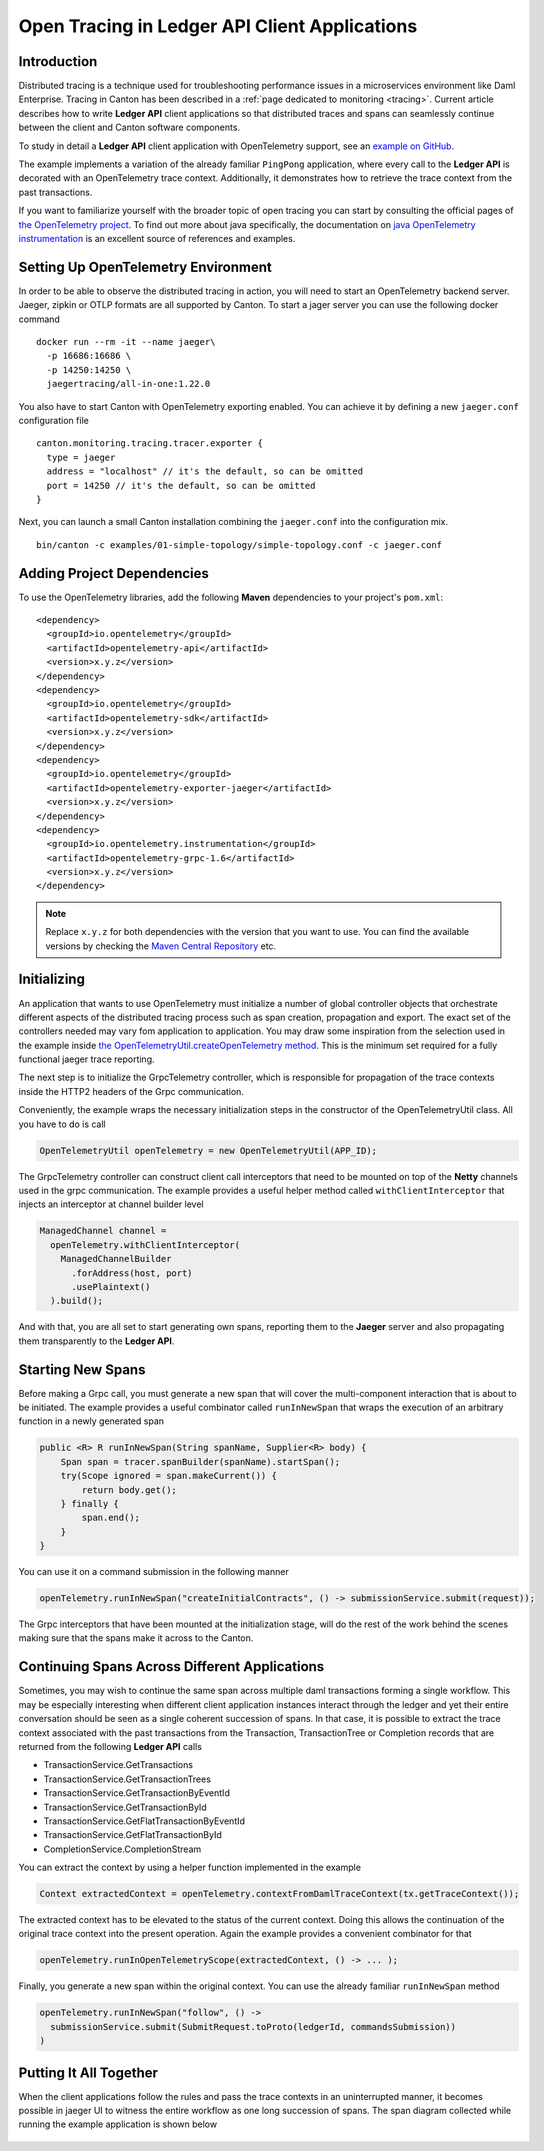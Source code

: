 .. Copyright (c) 2023 Digital Asset (Switzerland) GmbH and/or its affiliates. All rights reserved.
.. SPDX-License-Identifier: Apache-2.0

.. _open-tracing-ledger-api-client:

Open Tracing in Ledger API Client Applications
##############################################

Introduction
============

Distributed tracing is a technique used for troubleshooting performance issues in a microservices environment like Daml Enterprise. Tracing in Canton has been described in a :ref:`page dedicated to monitoring <tracing>`. Current article describes how to write **Ledger API** client applications so that distributed traces and spans can seamlessly continue between the client and Canton software components.

To study in detail a **Ledger API** client application with OpenTelemetry support, see an `example on GitHub <https://github.com/digital-asset/ex-java-bindings-with-opentelemetry>`__.

The example implements a variation of the already familiar ``PingPong`` application, where every call to the **Ledger API** is decorated with an OpenTelemetry trace context. Additionally, it demonstrates how to retrieve the trace context from the past transactions.

If you want to familiarize yourself with the broader topic of open tracing you can start by consulting the official pages of `the OpenTelemetry project <https://opentelemetry.io/>`_. To find out more about java specifically, the documentation on `java OpenTelemetry instrumentation <https://opentelemetry.io/docs/instrumentation/java/>`_ is an excellent source of references and examples.


Setting Up OpenTelemetry Environment
====================================

In order to be able to observe the distributed tracing in action, you will need to start an OpenTelemetry backend server. Jaeger, zipkin or OTLP formats are all supported by Canton. To start a jager server you can use the following docker command

::

    docker run --rm -it --name jaeger\
      -p 16686:16686 \
      -p 14250:14250 \
      jaegertracing/all-in-one:1.22.0

You also have to start Canton with OpenTelemetry exporting enabled. You can achieve it by defining a new ``jaeger.conf`` configuration file

::

    canton.monitoring.tracing.tracer.exporter {
      type = jaeger
      address = "localhost" // it's the default, so can be omitted
      port = 14250 // it's the default, so can be omitted
    }

Next, you can launch a small Canton installation combining the ``jaeger.conf`` into the configuration mix.

::

    bin/canton -c examples/01-simple-topology/simple-topology.conf -c jaeger.conf

Adding Project Dependencies
===========================

To use the OpenTelemetry libraries, add the following **Maven** dependencies to your project's ``pom.xml``:

::

    <dependency>
      <groupId>io.opentelemetry</groupId>
      <artifactId>opentelemetry-api</artifactId>
      <version>x.y.z</version>
    </dependency>
    <dependency>
      <groupId>io.opentelemetry</groupId>
      <artifactId>opentelemetry-sdk</artifactId>
      <version>x.y.z</version>
    </dependency>
    <dependency>
      <groupId>io.opentelemetry</groupId>
      <artifactId>opentelemetry-exporter-jaeger</artifactId>
      <version>x.y.z</version>
    </dependency>
    <dependency>
      <groupId>io.opentelemetry.instrumentation</groupId>
      <artifactId>opentelemetry-grpc-1.6</artifactId>
      <version>x.y.z</version>
    </dependency>

.. note::
    Replace ``x.y.z`` for both dependencies with the version that you want to use. You can find the available versions by checking the `Maven Central Repository <https://search.maven.org/artifact/io.opentelemetry/opentelemetry-api>`__ etc.


Initializing
============

An application that wants to use OpenTelemetry must initialize a number of global controller objects that orchestrate different aspects of the distributed tracing process such as span creation, propagation and export. The exact set of the controllers needed may vary fom application to application. You may draw some inspiration from the selection used in the example inside `the OpenTelemetryUtil.createOpenTelemetry method <https://github.com/digital-asset/ex-java-bindings-with-opentelemetry/blob/master/src/main/java/examples/pingpong/codegen/OpenTelemetryUtil.java>`_. This is the minimum set required for a fully functional jaeger trace reporting.

The next step is to initialize the GrpcTelemetry controller, which is responsible for propagation of the trace contexts inside the HTTP2 headers of the Grpc communication.

Conveniently, the example wraps the necessary initialization steps in the constructor of the OpenTelemetryUtil class. All you have to do is call

.. code-block:: java

    OpenTelemetryUtil openTelemetry = new OpenTelemetryUtil(APP_ID);

The GrpcTelemetry controller can construct client call interceptors that need to be mounted on top of the **Netty** channels used in the grpc communication. The example provides a useful helper method called ``withClientInterceptor`` that injects an interceptor at channel builder level

.. code-block:: java

    ManagedChannel channel =
      openTelemetry.withClientInterceptor(
        ManagedChannelBuilder
          .forAddress(host, port)
          .usePlaintext()
      ).build();

And with that, you are all set to start generating own spans, reporting them to the **Jaeger** server and also propagating them transparently to the **Ledger API**.

Starting New Spans
==================

Before making a Grpc call, you must generate a new span that will cover the multi-component interaction that is about to be initiated. The example provides a useful combinator called ``runInNewSpan`` that wraps the execution of an arbitrary function in a newly generated span

.. code-block:: java

    public <R> R runInNewSpan(String spanName, Supplier<R> body) {
        Span span = tracer.spanBuilder(spanName).startSpan();
        try(Scope ignored = span.makeCurrent()) {
            return body.get();
        } finally {
            span.end();
        }
    }

You can use it on a command submission in the following manner

.. code-block:: java

    openTelemetry.runInNewSpan("createInitialContracts", () -> submissionService.submit(request));

The Grpc interceptors that have been mounted at the initialization stage, will do the rest of the work behind the scenes making sure that the spans make it across to the Canton.

Continuing Spans Across Different Applications
==============================================

Sometimes, you may wish to continue the same span across multiple daml transactions forming a single workflow. This may be especially interesting when different client application instances interact through the ledger and yet their entire conversation should be seen as a single coherent succession of spans. In that case, it is possible to extract the trace context associated with the past transactions from the Transaction, TransactionTree or Completion records that are returned from the following **Ledger API** calls

* TransactionService.GetTransactions
* TransactionService.GetTransactionTrees
* TransactionService.GetTransactionByEventId
* TransactionService.GetTransactionById
* TransactionService.GetFlatTransactionByEventId
* TransactionService.GetFlatTransactionById
* CompletionService.CompletionStream

You can extract the context by using a helper function implemented in the example

.. code-block:: java

    Context extractedContext = openTelemetry.contextFromDamlTraceContext(tx.getTraceContext());

The extracted context has to be elevated to the status of the current context. Doing this allows the continuation of the original trace context into the present operation. Again the example provides a convenient combinator for that

.. code-block:: java

    openTelemetry.runInOpenTelemetryScope(extractedContext, () -> ... );

Finally, you generate a new span within the original context. You can use the already familiar ``runInNewSpan`` method

.. code-block:: java

    openTelemetry.runInNewSpan("follow", () ->
      submissionService.submit(SubmitRequest.toProto(ledgerId, commandsSubmission))
    )

Putting It All Together
=======================

When the client applications follow the rules and pass the trace contexts in an uninterrupted manner, it becomes possible in jaeger UI to witness the entire workflow as one long succession of spans. The span diagram collected while running the example application is shown below

.. figure:: quickstart/images/jaegerPingSpans.png
      :alt: Jaeger UI showing the same trace context bouncing between client and Canton in multiple steps.